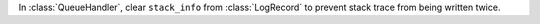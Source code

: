 In :class:`QueueHandler`, clear ``stack_info`` from :class:`LogRecord` to
prevent stack trace from being written twice.
